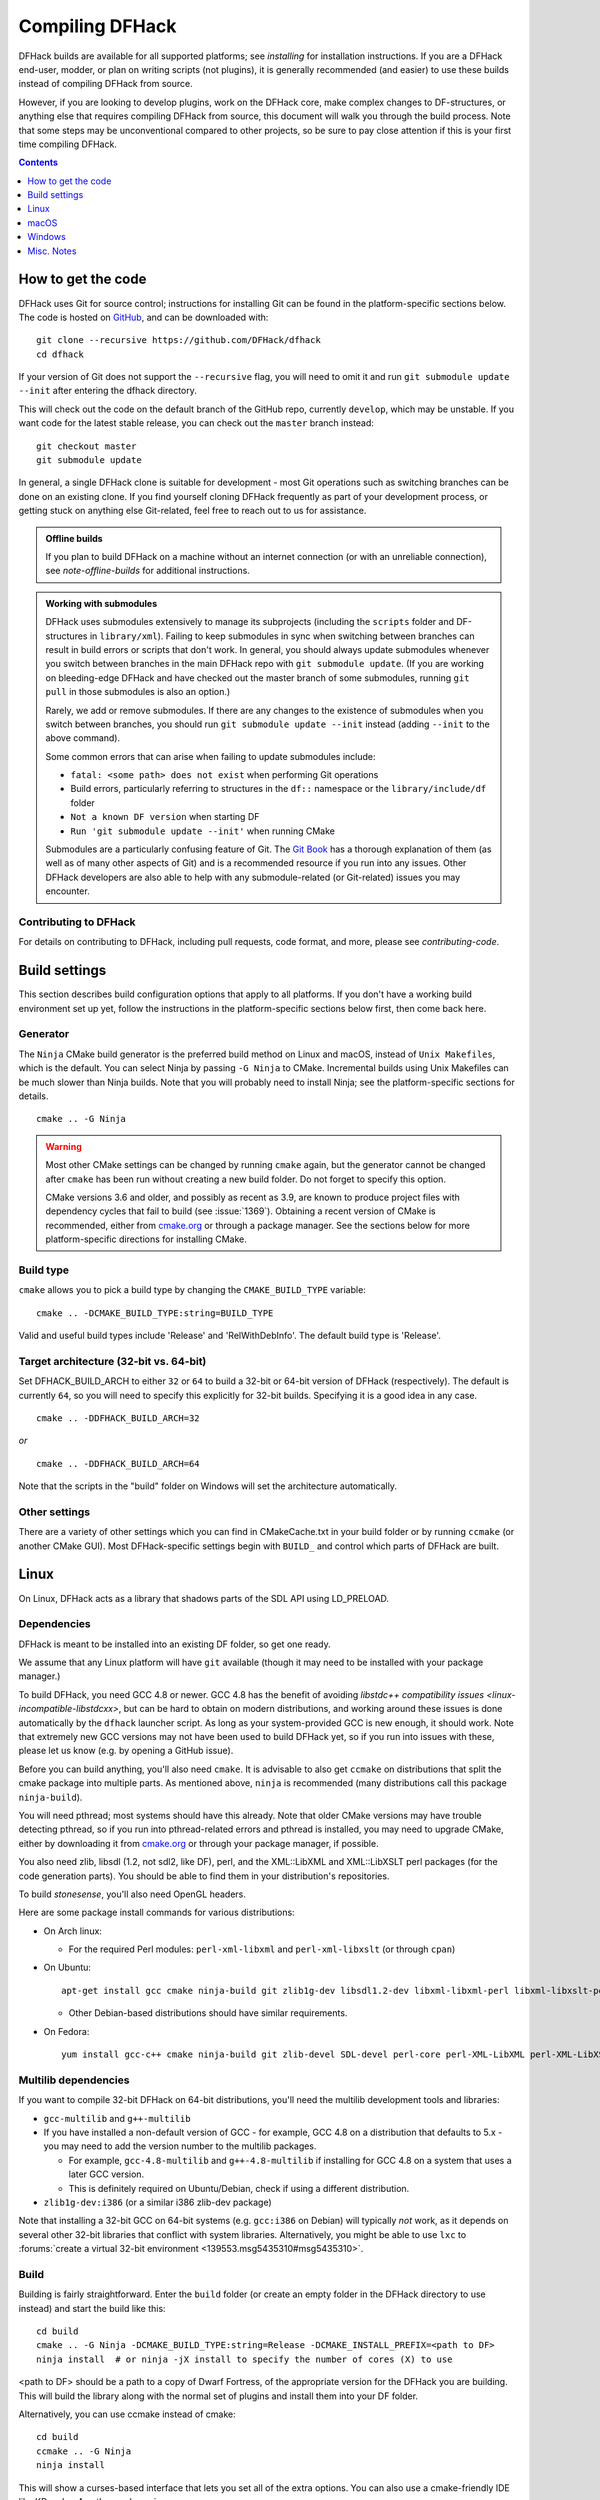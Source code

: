 .. highlight:: shell

.. _compile:

################
Compiling DFHack
################

DFHack builds are available for all supported platforms; see `installing` for
installation instructions. If you are a DFHack end-user, modder, or plan on
writing scripts (not plugins), it is generally recommended (and easier) to use
these builds instead of compiling DFHack from source.

However, if you are looking to develop plugins, work on the DFHack core, make
complex changes to DF-structures, or anything else that requires compiling
DFHack from source, this document will walk you through the build process. Note
that some steps may be unconventional compared to other projects, so be sure to
pay close attention if this is your first time compiling DFHack.

.. contents:: Contents
  :local:
  :depth: 1

.. _compile-how-to-get-the-code:

How to get the code
===================
DFHack uses Git for source control; instructions for installing Git can be found
in the platform-specific sections below. The code is hosted on
`GitHub <https://github.com/DFHack/dfhack>`_, and can be downloaded with::

    git clone --recursive https://github.com/DFHack/dfhack
    cd dfhack

If your version of Git does not support the ``--recursive`` flag, you will need
to omit it and run ``git submodule update --init`` after entering the dfhack
directory.

This will check out the code on the default branch of the GitHub repo, currently
``develop``, which may be unstable. If you want code for the latest stable
release, you can check out the ``master`` branch instead::

  git checkout master
  git submodule update

In general, a single DFHack clone is suitable for development - most Git
operations such as switching branches can be done on an existing clone. If you
find yourself cloning DFHack frequently as part of your development process, or
getting stuck on anything else Git-related, feel free to reach out to us for
assistance.

.. admonition:: Offline builds

  If you plan to build DFHack on a machine without an internet connection (or
  with an unreliable connection), see `note-offline-builds` for additional
  instructions.

.. admonition:: Working with submodules

  DFHack uses submodules extensively to manage its subprojects (including the
  ``scripts`` folder and DF-structures in ``library/xml``). Failing to keep
  submodules in sync when switching between branches can result in build errors
  or scripts that don't work. In general, you should always update submodules
  whenever you switch between branches in the main DFHack repo with
  ``git submodule update``. (If you are working on bleeding-edge DFHack and
  have checked out the master branch of some submodules, running ``git pull``
  in those submodules is also an option.)

  Rarely, we add or remove submodules. If there are any changes to the existence
  of submodules when you switch between branches, you should run
  ``git submodule update --init`` instead (adding ``--init`` to the above
  command).

  Some common errors that can arise when failing to update submodules include:

  * ``fatal: <some path> does not exist`` when performing Git operations
  * Build errors, particularly referring to structures in the ``df::`` namespace
    or the ``library/include/df`` folder
  * ``Not a known DF version`` when starting DF
  * ``Run 'git submodule update --init'`` when running CMake

  Submodules are a particularly confusing feature of Git. The
  `Git Book <https://git-scm.com/book/en/v2/Git-Tools-Submodules>`_ has a
  thorough explanation of them (as well as of many other aspects of Git) and
  is a recommended resource if you run into any issues. Other DFHack developers
  are also able to help with any submodule-related (or Git-related) issues
  you may encounter.


Contributing to DFHack
----------------------

For details on contributing to DFHack, including pull requests, code
format, and more, please see `contributing-code`.


Build settings
==============

This section describes build configuration options that apply to all platforms.
If you don't have a working build environment set up yet, follow the instructions
in the platform-specific sections below first, then come back here.

Generator
---------

The ``Ninja`` CMake build generator is the preferred build method on Linux and
macOS, instead of ``Unix Makefiles``, which is the default. You can select Ninja
by passing ``-G Ninja`` to CMake. Incremental builds using Unix Makefiles can be
much slower than Ninja builds. Note that you will probably need to install
Ninja; see the platform-specific sections for details.

::

    cmake .. -G Ninja

.. warning::

  Most other CMake settings can be changed by running ``cmake`` again, but the
  generator cannot be changed after ``cmake`` has been run without creating a
  new build folder. Do not forget to specify this option.

  CMake versions 3.6 and older, and possibly as recent as 3.9, are known to
  produce project files with dependency cycles that fail to build
  (see :issue:`1369`). Obtaining a recent version of CMake is recommended, either from
  `cmake.org <https://cmake.org/download/>`_ or through a package manager. See
  the sections below for more platform-specific directions for installing CMake.

Build type
----------

``cmake`` allows you to pick a build type by changing the ``CMAKE_BUILD_TYPE`` variable::

    cmake .. -DCMAKE_BUILD_TYPE:string=BUILD_TYPE

Valid and useful build types include 'Release' and 'RelWithDebInfo'. The default
build type is 'Release'.

Target architecture (32-bit vs. 64-bit)
---------------------------------------

Set DFHACK_BUILD_ARCH to either ``32`` or ``64`` to build a 32-bit or 64-bit
version of DFHack (respectively). The default is currently ``64``, so you will
need to specify this explicitly for 32-bit builds. Specifying it is a good idea
in any case.

::

    cmake .. -DDFHACK_BUILD_ARCH=32

*or*
::

    cmake .. -DDFHACK_BUILD_ARCH=64

Note that the scripts in the "build" folder on Windows will set the architecture
automatically.

.. _compile-build-options:

Other settings
--------------
There are a variety of other settings which you can find in CMakeCache.txt in
your build folder or by running ``ccmake`` (or another CMake GUI). Most
DFHack-specific settings begin with ``BUILD_`` and control which parts of DFHack
are built.


.. _compile-linux:

Linux
=====
On Linux, DFHack acts as a library that shadows parts of the SDL API using LD_PRELOAD.

Dependencies
------------
DFHack is meant to be installed into an existing DF folder, so get one ready.

We assume that any Linux platform will have ``git`` available (though it may
need to be installed with your package manager.)

To build DFHack, you need GCC 4.8 or newer. GCC 4.8 has the benefit of avoiding
`libstdc++ compatibility issues <linux-incompatible-libstdcxx>`, but can be hard
to obtain on modern distributions, and working around these issues is done
automatically by the ``dfhack`` launcher script. As long as your system-provided
GCC is new enough, it should work. Note that extremely new GCC versions may not
have been used to build DFHack yet, so if you run into issues with these, please
let us know (e.g. by opening a GitHub issue).

Before you can build anything, you'll also need ``cmake``. It is advisable to
also get ``ccmake`` on distributions that split the cmake package into multiple
parts. As mentioned above, ``ninja`` is recommended (many distributions call
this package ``ninja-build``).

You will need pthread; most systems should have this already. Note that older
CMake versions may have trouble detecting pthread, so if you run into
pthread-related errors and pthread is installed, you may need to upgrade CMake,
either by downloading it from `cmake.org <https://cmake.org/download/>`_ or
through your package manager, if possible.

You also need zlib, libsdl (1.2, not sdl2, like DF), perl, and the XML::LibXML
and XML::LibXSLT perl packages (for the code generation parts). You should be
able to find them in your distribution's repositories.

To build `stonesense`, you'll also need OpenGL headers.

Here are some package install commands for various distributions:

* On Arch linux:

  * For the required Perl modules: ``perl-xml-libxml`` and ``perl-xml-libxslt`` (or through ``cpan``)

* On Ubuntu::

    apt-get install gcc cmake ninja-build git zlib1g-dev libsdl1.2-dev libxml-libxml-perl libxml-libxslt-perl

  * Other Debian-based distributions should have similar requirements.

* On Fedora::

    yum install gcc-c++ cmake ninja-build git zlib-devel SDL-devel perl-core perl-XML-LibXML perl-XML-LibXSLT ruby


Multilib dependencies
---------------------
If you want to compile 32-bit DFHack on 64-bit distributions, you'll need the
multilib development tools and libraries:

* ``gcc-multilib`` and ``g++-multilib``
* If you have installed a non-default version of GCC - for example, GCC 4.8 on a
  distribution that defaults to 5.x - you may need to add the version number to
  the multilib packages.

  * For example, ``gcc-4.8-multilib`` and ``g++-4.8-multilib`` if installing for GCC 4.8
    on a system that uses a later GCC version.
  * This is definitely required on Ubuntu/Debian, check if using a different distribution.

* ``zlib1g-dev:i386`` (or a similar i386 zlib-dev package)

Note that installing a 32-bit GCC on 64-bit systems (e.g. ``gcc:i386`` on
Debian) will typically *not* work, as it depends on several other 32-bit
libraries that conflict with system libraries. Alternatively, you might be able
to use ``lxc`` to
:forums:`create a virtual 32-bit environment <139553.msg5435310#msg5435310>`.

Build
-----
Building is fairly straightforward. Enter the ``build`` folder (or create an
empty folder in the DFHack directory to use instead) and start the build like this::

    cd build
    cmake .. -G Ninja -DCMAKE_BUILD_TYPE:string=Release -DCMAKE_INSTALL_PREFIX=<path to DF>
    ninja install  # or ninja -jX install to specify the number of cores (X) to use

<path to DF> should be a path to a copy of Dwarf Fortress, of the appropriate
version for the DFHack you are building. This will build the library along
with the normal set of plugins and install them into your DF folder.

Alternatively, you can use ccmake instead of cmake::

    cd build
    ccmake .. -G Ninja
    ninja install

This will show a curses-based interface that lets you set all of the
extra options. You can also use a cmake-friendly IDE like KDevelop 4
or the cmake-gui program.

.. _linux-incompatible-libstdcxx:

Incompatible libstdc++
~~~~~~~~~~~~~~~~~~~~~~
When compiling DFHack yourself, it builds against your system libstdc++. When
Dwarf Fortress runs, it uses a libstdc++ shipped in the ``libs`` folder, which
comes from GCC 4.8 and is incompatible with code compiled with newer GCC
versions. As of DFHack 0.42.05-alpha1, the ``dfhack`` launcher script attempts
to fix this by automatically removing the DF-provided libstdc++ on startup.
In rare cases, this may fail and cause errors such as:

.. code-block:: text

   ./libs/Dwarf_Fortress: /pathToDF/libs/libstdc++.so.6: version
       `GLIBCXX_3.4.18' not found (required by ./hack/libdfhack.so)

The easiest way to fix this is generally removing the libstdc++ shipped with
DF, which causes DF to use your system libstdc++ instead::

    cd /path/to/DF/
    rm libs/libstdc++.so.6

Note that distributing binaries compiled with newer GCC versions may result in
the opposite compatibily issue: users with *older* GCC versions may encounter
similar errors. This is why DFHack distributes both GCC 4.8 and GCC 7 builds. If
you are planning on distributing binaries to other users, we recommend using an
older GCC (but still at least 4.8) version if possible.


.. _compile-macos:

macOS
=====
DFHack functions similarly on macOS and Linux, and the majority of the
information above regarding the build process (CMake and Ninja) applies here
as well.

DFHack can officially be built on macOS only with GCC 4.8 or 7. Anything newer than 7
will require you to perform extra steps to get DFHack to run (see `osx-new-gcc-notes`),
and your build will likely not be redistributable.

.. _osx-new-gcc-notes:

Notes for GCC 8+ or OS X 10.10+ users
-------------------------------------

If none of these situations apply to you, skip to `osx-setup`.

If you have issues building on OS X 10.10 (Yosemite) or above, try definining
the following environment variable::

    export MACOSX_DEPLOYMENT_TARGET=10.9

If you build with a GCC version newer than 7, DFHack will probably crash
immediately on startup, or soon after. To fix this, you will need to replace
``hack/libstdc++.6.dylib`` with a symlink to the ``libstdc++.6.dylib`` included
in your version of GCC::

  cd <path to df>/hack && mv libstdc++.6.dylib libstdc++.6.dylib.orig &&
  ln -s [PATH_TO_LIBSTDC++] .

For example, with GCC 6.3.0, ``PATH_TO_LIBSTDC++`` would be::

  /usr/local/Cellar/gcc@6/6.3.0/lib/gcc/6/libstdc++.6.dylib  # for 64-bit DFHack
  /usr/local/Cellar/gcc@6/6.3.0/lib/gcc/6/i386/libstdc++.6.dylib  # for 32-bit DFHack

**Note:** If you build with a version of GCC that requires this, your DFHack
build will *not* be redistributable. (Even if you copy the ``libstdc++.6.dylib``
from your GCC version and distribute that too, it will fail on older OS X
versions.) For this reason, if you plan on distributing DFHack, it is highly
recommended to use GCC 4.8 or 7.

.. _osx-m1-notes:

Notes for M1 users
------------------

Alongside the above, you will need to follow these additional steps to get it
running on Apple silicon.

Install an x86 copy of ``homebrew`` alongside your existing one. `This
stackoverflow answer <https://stackoverflow.com/a/64951025>`__ describes the
process.

Follow the normal macOS steps to install ``cmake`` and ``gcc`` via your x86 copy of
``homebrew``. Note that this will install a GCC version newer than 7, so see
`osx-new-gcc-notes`.

In your terminal, ensure you have your path set to the correct homebrew in
addition to the normal ``CC`` and ``CXX`` flags above::

  export PATH=/usr/local/bin:$PATH

.. _osx-setup:

Dependencies and system set-up
------------------------------

#. Download and unpack a copy of the latest DF
#. Install Xcode from the Mac App Store

#. Install the XCode Command Line Tools by running the following command::

    xcode-select --install

#. Install dependencies

    It is recommended to use Homebrew instead of MacPorts, as it is generally
    cleaner, quicker, and smarter. For example, installing MacPort's GCC will
    install more than twice as many dependencies as Homebrew's will, and all in
    both 32-bit and 64-bit variants. Homebrew also doesn't require constant use
    of ``sudo``.

    Using `Homebrew <https://brew.sh/>`_ (recommended)::

        brew tap homebrew/versions
        brew install git
        brew install cmake
        brew install ninja
        brew install gcc@7

    Using `MacPorts <https://www.macports.org>`_::

        sudo port install gcc7 +universal cmake +universal git-core +universal ninja +universal

    Macports will take some time - maybe hours.  At some point it may ask
    you to install a Java environment; let it do so.

#. Install Perl dependencies

  * Using system Perl

    * ``sudo cpan``

      If this is the first time you've run cpan, you will need to go through the setup
      process. Just stick with the defaults for everything and you'll be fine.

      If you are running OS X 10.6 (Snow Leopard) or earlier, good luck!
      You'll need to open a separate Terminal window and run::

        sudo ln -s /usr/include/libxml2/libxml /usr/include/libxml

    * ``install XML::LibXML``
    * ``install XML::LibXSLT``

  * In a separate, local Perl install

    Rather than using system Perl, you might also want to consider
    the Perl manager, `Perlbrew <https://perlbrew.pl>`_.

    This manages Perl 5 locally under ``~/perl5/``, providing an easy
    way to install Perl and run CPAN against it without ``sudo``.
    It can maintain multiple Perl installs and being local has the
    benefit of easy migration and insulation from OS issues and upgrades.

    See https://perlbrew.pl/ for more details.

Building
--------

* Get the DFHack source as per section `compile-how-to-get-the-code`, above.
* Set environment variables

  Homebrew (if installed elsewhere, replace /usr/local with ``$(brew --prefix)``)::

    export CC=/usr/local/bin/gcc-7
    export CXX=/usr/local/bin/g++-7

  Macports::

    export CC=/opt/local/bin/gcc-mp-7
    export CXX=/opt/local/bin/g++-mp-7

  Change the version numbers appropriately if you installed a different version of GCC.

  If you are confident that you have GCC in your path, you can omit the absolute paths::

    export CC=gcc-7
    export CXX=g++-7

  (adjust as needed for different GCC installations)

* Build DFHack::

    mkdir build-osx
    cd build-osx
    cmake .. -G Ninja -DCMAKE_BUILD_TYPE:string=Release -DCMAKE_INSTALL_PREFIX=<path to DF>
    ninja install  # or ninja -jX install to specify the number of cores (X) to use

  <path to DF> should be a path to a copy of Dwarf Fortress, of the appropriate
  version for the DFHack you are building.


.. _compile-windows:

Windows
=======
.. contents:: Section Contents
  :local:
  :depth: 3

In order to build on windows you'll need to resolve a few dependencies. The dfhack build system uses perl to generate
source files using xml files detailing various DF structures. Cmake is used to generate build files, or project files
for visual studio. Read the sections below for more detail.

Note: On Windows, DFHack replaces the SDL library distributed with DF.

Dependencies
------------
These are the general dependencies you will need:

* Microsoft Visual C++ 2022, 2019, 2017, or 2015 (optional)
* Microsoft Visual C++ 2015 Build Tools
* Git
* CMake
* StrawberryPerl

  * Perl
  * XML:LibXML
  * XML:LibXLST
* Python (for documentation; optional, except for release builds)

Installing Dependencies
~~~~~~~~~~~~~~~~~~~~~~~
.. contents:: Section Contents
  :local:
  :depth: 1

Chocolatey (`fast install instructions`_) is recommended for installing Git, Cmake, Perl, and Python if they
are not already installed. Put simply, chocolatey is a package manager for windows so you can install/uninstall
software from the command line.

.. _fast install instructions: https://chocolatey.org/install

Choco install commands::

   choco install git
   choco install cmake
   choco install strawberryperl

There are more dependencies to worry about depending on your intended environment, so read on.

Manually [Fun!]
^^^^^^^^^^^^^^^
Alternative to chocolatey, you're also more than free to download and install manually.

* `Git for Windows <https://git-for-windows.github.io>`_
* `CMake <https://cmake.org/download/>`_
* `Strawberry Perl <http://strawberryperl.com>`_

Run, be free!

Oh, but don't forget.. these need to be in your PATH. (in this order)

* ``<path to perl>\c\bin``
* ``<path to perl>\perl\site\bin``
* ``<path to perl>\perl\bin``
* ``<path to perl>\perl\vendor\lib\auto\XML\LibXML`` (may only be required on some systems)


Environment 1: Visual Studio
^^^^^^^^^^^^^^^^^^^^^^^^^^^^
For ABI compatibility with recent releases of Dwarf Fortress, DFHack requires the ``v140`` or ``v140_xp``
toolchain to build windows. You'll need ``v140_xp`` if you want to build 32-bit. These instructions will
help you obtain ``v140_xp`` so you can build both architectures.

To install this toolchain in your visual studio, you'll need to have first installed visual studio.
For example::

    choco install visualstudio2022community

Now that it's installed you'll need to:

1. Open **Visual Studio Installer**.
2. Select modify, for whichever version you've chosen to utilize.
3. Check the boxes for the following components:

* "Desktop Development with C++"
* "C++ Windows XP Support for VS 2017 (v141) tools [Deprecated]"
* "MSVC v140 - VS 2015 C++ build tools (v14.00)"

Yes, this is unintuitive. Installing XP Support for VS 2017 installs XP Support for VS 2015
if the 2015 toolchain is installed.

.. _2022: https://visualstudio.microsoft.com/thank-you-downloading-visual-studio/?sku=Community&channel=Release&version=VS2022&source=VSLandingPage&cid=2030&passive=false
.. _2019: https://my.visualstudio.com/Downloads?q=visual%20studio%202019&wt.mc_id=o~msft~vscom~older-downloads

Environment 2: Command Line
^^^^^^^^^^^^^^^^^^^^^^^^^^^
.. contents:: Section Contents
  :local:
  :depth: 2

Click `build tools`_ and you will be prompted to login to your Microsoft account.
Then you should be redirected to a page with various download options with 2015
in their name. If this redirect doesn't occur, just copy, paste, and enter the
download link again and you should see the options. You need to get:
Visual C++ Build Tools for Visual Studio 2015 with Update 3.
Click the download button next to it and a dropdown of download formats will appear.
Select the DVD format to download an ISO file. When the donwload is complete,
click on the ISO file and a folder will popup with the following contents:

* packages (folder)
* VCPlusPlusBuildTools2015Update3_x64_Files.cat
* VisualCppBuildTools_Full.exe

The packages folder contains the dependencies that are required by the build tools.
These include:

* Microsoft .NET Framework 4.6.1 Developer Pack
* Microsoft Visual C++ 2015 Redistributable (x64) - 14.0.24210
* Windows 10 Universal SDK - 10.0.10240
* Windows 8.1 SDK

Click VisualCppBuildTools_Full.exe and use the default options provided by the installer
wizard that appears. After the installation is completed, add the path where MSBuild.exe
was installed to your PATH environment variable. The path should be:

* ``C:\Program Files (x86)\MSBuild\14.0\Bin``

Note that this process may install only the ``v140`` toolchain, not the ``v140_xp`` toolchain that
is normally used to compile build releases of DFHack. Due to a bug in the Microsoft-provided libraries used with
the ``v140_xp`` toolchain that Microsoft has never fixed, DFHack (and probably also Dwarf Fortress itself)
doesn't run reliably on 64-bit XP. Investigations have so far suggested that ``v140`` and
``v140_xp`` are ABI-compatible. As such, there should be no harm in using ``v140`` instead of
``v140_xp`` as the build toolchain, at least on 64-bit platforms. However, it is our policy to use
``v140_xp`` for release builds for both 32-bit and 64-bit Windows,
since 32-bit releases of Dwarf Fortress work on XP and ``v140_xp`` is required for compatibility with
XP.

The ``v141`` toolchain, in Visual Studio 2017, has been empirically documented to be incompatible with
released versions of Dwarf Fortress and cannot be used to make usable builds of DFHack.

.. _build tools: https://my.visualstudio.com/Downloads?q=visual%20studio%202015&wt.mc_id=o~msft~vscom~older-downloads

Powershell
..........
If PATH in Windows is configured correctly, then powershell (or cmd) should just work
(once the dependencies are installed).

.. _git bash:

Git Bash
........
Git bash can be packaged with its own version of perl which will supersede the user installed version
(StrawberryPerl) already in Windows' PATH variable. So steps should be taken to ensure the necessary
dependencies are found/used.

Option 1: configure PATH
::::::::::::::::::::::::
Git bash will modify PATH so that its perl is found under ``/usr/bin``. Using ``.bash_profile`` or ``.bashrc``
file(s) to manually configure PATH will easily solve this issue.

Option 2: perl dependencies
:::::::::::::::::::::::::::
Perl is responsible for finding the LibXML and LibXLST dependencies, so installing them for Git bash's perl to
find will ensure everything is resolved correctly.

Cygwin
......
**Note for Cygwin/msysgit users**: It is also possible to compile DFHack from a
Bash command line. This has three potential benefits:

* When you've installed Git and are using its Bash, but haven't added Git to your path:

  * You can load Git's Bash and as long as it can access Perl and CMake, you can
    use it for compile without adding Git to your system path.

* When you've installed Cygwin and its SSH server:

  * You can now SSH in to your Windows install and compile from a remote terminal;
    very useful if your Windows installation is a local VM on a \*nix host OS.

* In general: you can use Bash as your compilation terminal, meaning you have a decent
  sized window, scrollback, etc.

  * Whether you're accessing it locally as with Git's Bash, or remotely through
    Cygwin's SSH server, this is far superior to using ``cmd.exe``.

You don't need to do anything special to compile from Bash. As long as your PATHs
are set up correctly for Bash, you can run the same generate- and build/install/package- bat
files as detailed above.

WSL
...
For the modern windows developer this is likely the preferred build environment.
Unfortunately no configuration instructions are currently available. Please submit
an issue or pull request if you have advice to help users get WSL up and running.


Build
-----
.. contents:: Section Contents
  :local:
  :depth: 1

There are several different batch files in the ``win32`` and ``win64``
subfolders in the ``build`` folder, along with a script that's used for picking
the DF path. Use the subfolder corresponding to the architecture that you want
to build for.

First, run ``set_df_path.vbs`` and point the dialog that pops up at
a suitable DF installation which is of the appropriate version for the DFHack
you are compiling. The result is the creation of the file ``DF_PATH.txt`` in
the build directory. It contains the full path to the destination directory.
You could therefore also create this file manually - or copy in a pre-prepared
version - if you prefer.

Next, run one of the scripts with ``generate`` prefix. These create the MSVC
solution file(s):

* ``all`` will create a solution with everything enabled (and the kitchen sink).
* ``gui`` will pop up the CMake GUI and let you choose what to build.
  This is probably what you want most of the time. Set the options you are interested
  in, then hit configure, then generate. More options can appear after the configure step.
* ``minimal`` will create a minimal solution with just the bare necessities -
  the main library and standard plugins.
* ``release`` will create a solution with everything that should be included in
  release builds of DFHack. Note that this includes documentation, which requires
  Python.

Then you can either open the solution with MSVC or use one of the msbuild scripts.

From the command line:
~~~~~~~~~~~~~~~~~~~~~~
In the build directory you will find several ``.bat`` files:

* Scripts with ``build`` prefix will only build DFHack.
* Scripts with ``install`` prefix will build DFHack and install it to the previously selected DF path.
* Scripts with ``package`` prefix will build and create a .zip package of DFHack.

Compiling from the command line is generally the quickest and easiest option.
However be aware that due to the limitations of ``cmd.exe`` - especially in
versions of Windows prior to Windows 10 - it can be very hard to see what happens
during a build.  If you get a failure, you may miss important errors or warnings
due to the tiny window size and extremely limited scrollback. For that reason you
may prefer to compile in the IDE which will always show all build output.



From the Visual Studio IDE:
~~~~~~~~~~~~~~~~~~~~~~~~~~~
After running the CMake generate script you will have a new folder called VC2015
or VC2015_32, depending on the architecture you specified.

Now, open the file ``dfhack.sln`` inside that folder.
Note: You will likely be prompted to upgrade, select ``No Upgrade`` because we require this specific version
of build tools as can be seen specified in the cmake command (ie. ``-T v140_xp``).

Next, with Visual Studio open, check the build configuration drop downs. Debug does not work, so you must
select ``RelWithDebInfo`` if you wish for debug information to be generated. Otherwise you can select
``Release`` if you wish.

Now you're ready to build. You'll find the Cmake defined targed under: ``CMakePredefinedTargets``
You'll likely want to select ``INSTALL`` or ``ALL_BUILD`` from this folder.

.. note::

    If you're having trouble building, remember Visual Studio sometimes needs you
    to rebuild or clean targets. So give that a try if you're seeing build errors.
    Otherwise check the `FAQ`_ or `discord`_

With the documentation
~~~~~~~~~~~~~~~~~~~~~~

To generate documentation, you'll need to enable it when you generate your build/project files.

* When initially running CMake, add ``-DBUILD_DOCS:bool=ON`` to your ``cmake``
  command. For example::

    cmake .. -DCMAKE_BUILD_TYPE:string=Release -DBUILD_DOCS:bool=ON -DCMAKE_INSTALL_PREFIX=<path to DF>

* If you have already run CMake, you can simply run it again from your build
  folder to update your configuration::

    cmake .. -DBUILD_DOCS:bool=ON

* You can edit the ``BUILD_DOCS`` setting in CMakeCache.txt directly

* You can use the CMake GUI or ``ccmake`` to change the ``BUILD_DOCS`` setting

* On Windows, if you prefer to use the batch scripts, you can run
  ``generate-msvc-gui.bat`` and set ``BUILD_DOCS`` through the GUI. If you are
  running another file, such as ``generate-msvc-all.bat``, you will need to edit
  it to add the flag. You can also run ``cmake`` on the command line, similar to
  other platforms.

The generated documentation will be stored in ``docs/html`` in the root DFHack
folder, and will be installed to ``hack/docs`` when you next install DFHack in a
DF folder.

FAQ
---

**What do I do when I'm getting the error** ``fatal error C1083: Cannot open include file: 'CoreProtocol.pb.h': No such file or directory``
**or** ``..\zlib\lib\zlib.lib : warning LNK4272: library machine type 'X86' conflicts with target machine type 'x64'``?

* Check the architecture CMake has configured: ``cat CMakeCache.txt | grep ARCH`` if it is 32, and you're building 64 [or vice versa] you'll need to regenerate the project from scratch.

* Modify the cmake command to include ``-DDFHACK_BUILD_ARCH=64`` or 32 if that's the appropriate value for what you're building. If you didn't use cmake, check the batch file for the cmake command.


**What should I do if running one of the generate-MSVC- batch files I get an error** ``Failed to run MSBuild command:``?

Modify the batch file, it may be that you haven't installed Visual Studio or that you haven't installed the version used by default as the generator inside the batch files. Simply remove the -G generator option from the cmake command and try again. Remember to delete VC2015/ before running the modified batch file.


**What does it mean if building or running cmake I see the error** ``Can't locate XML/LibXML.pm in @INC (you may need to
install the XML::LibXML module)``?

* It means perl can't find that dependency.
* You'll first want to check if cmake finds perl at all

  * then that the path of perl matches what you installed, or if it is perhaps the git-bash packaged perl
  * cmake output ex: ``-- Found Perl: C:/cmder/vendor/git-for-windows/usr/bin/perl.exe (found version "5.34.0")``
* If it isn't the version you expect to see, read the section about `git bash`.
* If it is, ensure the LibXML and LibXLST dependencies are installed for the detected perl installation.
* If they are, seek help on `discord`_.

.. _discord: https://dfhack.org/discord


Misc. Notes
===========

.. _note-offline-builds:

Note on building DFHack offline
-------------------------------

As of 0.43.05, DFHack downloads several files during the build process, depending
on your target OS and architecture. If your build machine's internet connection
is unreliable, or nonexistent, you can download these files in advance.

First, you must locate the files you will need. These can be found in the
`dfhack-bin repo <https://github.com/DFHack/dfhack-bin/releases>`_. Look for the
most recent version number *before or equal to* the DF version which you are
building for. For example, suppose "0.43.05" and "0.43.07" are listed. You should
choose "0.43.05" if you are building for 0.43.05 or 0.43.06, and "0.43.07" if
you are building for 0.43.07 or 0.43.08.

Then, download all of the files you need, and save them to ``<path to DFHack
clone>/CMake/downloads/<any filename>``. The destination filename you choose
does not matter, as long as the files end up in the ``CMake/downloads`` folder.
You need to download all of the files for the architecture(s) you are building
for. For example, if you are building for 32-bit Linux and 64-bit Windows,
download all files starting with ``linux32`` and ``win64``. GitHub should sort
files alphabetically, so all the files you need should be next to each other.

.. note::

  * Any files containing "allegro" in their filename are only necessary for
    building `stonesense`. If you are not building Stonesense, you don't have to
    download these, as they are larger than any other listed files.

It is recommended that you create a build folder and run CMake to verify that
you have downloaded everything at this point, assuming your download machine has
CMake installed. This involves running a "generate" batch script on Windows, or
a command starting with ``cmake .. -G Ninja`` on Linux and macOS, following the
instructions in the sections above. CMake should automatically locate files that
you placed in ``CMake/downloads``, and use them instead of attempting to
download them.
